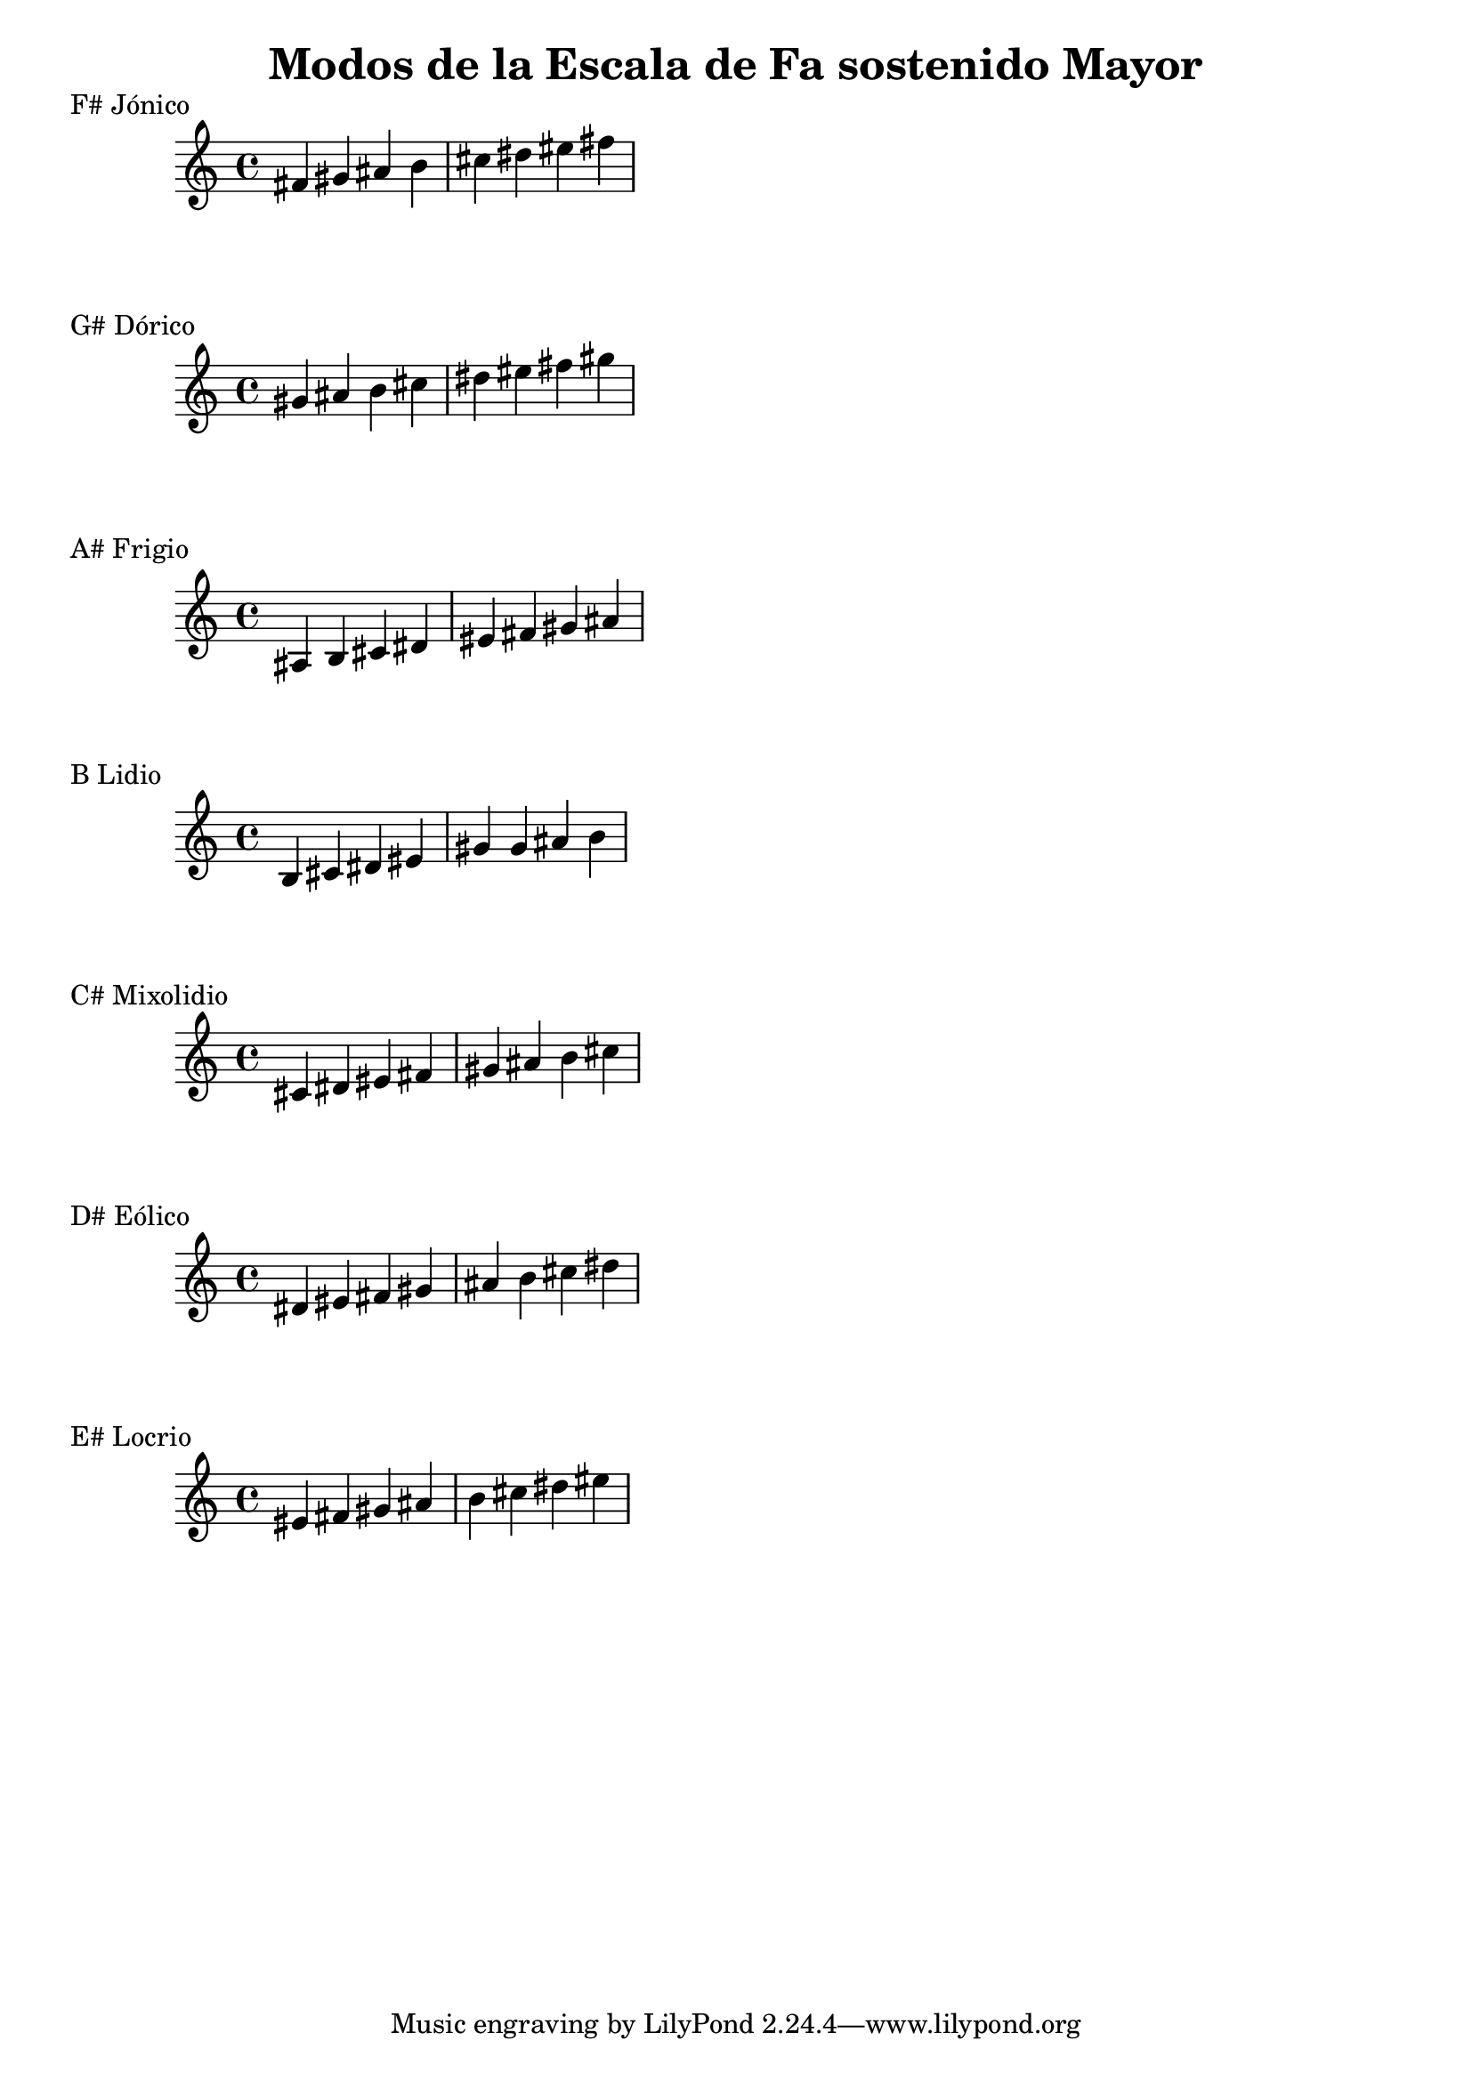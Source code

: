 \header {
  title = "Modos de la Escala de Fa sostenido Mayor"
}
% Do Mayor Jonico
\score {
  \header {
     piece = "F# Jónico"
  }
  \relative c' {
  fis gis ais b cis dis eis fis 
  }
}
%
\score {
  \header {
     piece = "G# Dórico"
  }
  \relative c'' {
  gis ais b cis dis eis fis gis
  }
}

% 
\score {
  \header {
     piece = "A# Frigio"
  }
  \relative c' {
  ais b cis dis eis fis gis ais
    }
}

%
\score {
  \header {
     piece = "B Lidio"
  }
  \relative c'{
  b cis dis eis gis gis ais b
  }
}

% 
\score {
  \header {
     piece = "C# Mixolidio"
  }
  \relative c' {
  cis dis eis fis gis ais b cis
    
  }
}

%
\score {
  \header {
     piece = "D# Eólico"
  }
  \relative c' {
  dis eis fis gis ais b cis dis
  }
}

%
\score {
  \header {
     piece = "E# Locrio"
  }
  \relative c' {
  eis fis gis ais b cis dis eis
  }
}
\layout {}
\midi {}
